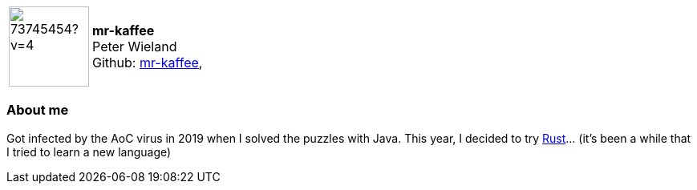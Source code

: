 
:mr-kaffee-avatar: https://avatars0.githubusercontent.com/u/73745454?v=4
:mr-kaffee-realName: Peter Wieland

:icons: font

//tag::free-form[]

[cols="1,5"]
|===
| image:{mr-kaffee-avatar}[width=100px]
a| **mr-kaffee** +
{mr-kaffee-realName} +
Github: https://github.com/mr-kaffee[mr-kaffee],
|===

=== About me

Got infected by the AoC virus in 2019 when I solved the puzzles with Java.
This year, I decided to try https://rust-lang.org[Rust]... (it's been a while that I tried to learn a new language)

//end::free-form[]
